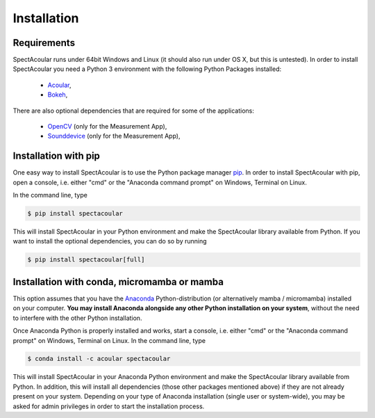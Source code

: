 Installation
============

Requirements
------------

SpectAcoular runs under 64bit Windows and Linux (it should also run under OS X, but this is untested).
In order to install SpectAcoular you need a Python 3 environment with the following Python Packages installed:

    * `Acoular <http://www.acoular.org/>`_, 
    * `Bokeh <https://docs.bokeh.org/en/latest/index.html#>`_, 

There are also optional dependencies that are required for some of the applications:

    * `OpenCV <https://opencv.org/>`_ (only for the Measurement App),
    * `Sounddevice <https://python-sounddevice.readthedocs.io/en/0.4.1/>`_ (only for the Measurement App),

Installation with pip
---------------------

One easy way to install SpectAcoular is to use the Python package manager `pip <https://pip.pypa.io/en/stable/>`_.
In order to install SpectAcoular with pip, open a console, i.e. either "cmd" or the "Anaconda command prompt" on Windows, Terminal on Linux.

In the command line, type

.. code-block:: console

    $ pip install spectacoular

This will install SpectAcoular in your Python environment and make the SpectAcoular library available from Python. 
If you want to install the optional dependencies, you can do so by running

.. code-block:: console

    $ pip install spectacoular[full]


Installation with conda, micromamba or mamba
----------------------------------------------------

This option assumes that you have the `Anaconda <https://www.anaconda.com/download/>`_ Python-distribution (or alternatively mamba / micromamba) 
installed on your computer. **You may install Anaconda alongside any other Python installation on your system**, without the need to interfere with 
the other Python installation.

Once Anaconda Python is properly installed and works, start a console, i.e. either "cmd" or the "Anaconda command prompt" on Windows, Terminal on Linux.
In the command line, type

.. code-block:: console

    $ conda install -c acoular spectacoular


This will install SpectAcoular in your Anaconda Python environment and make the SpectAcoular library available from Python. 
In addition, this will install all dependencies (those other packages mentioned above) if they are not already present on your system.
Depending on your type of Anaconda installation (single user or system-wide), you may be asked for admin privileges in order to start the installation process.


